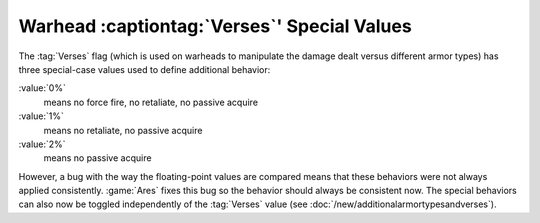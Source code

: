 .. index::
  Verses; Warhead verses special values now apply their behavior consistently
  Bugs; Warhead verses special values behavior inconsistency

============================================
Warhead :captiontag:`Verses`' Special Values
============================================

The :tag:`Verses` flag (which is used on warheads to manipulate the damage dealt
versus different armor types) has three special-case values used to define
additional behavior:

:value:`0%`
  means no force fire, no retaliate, no passive acquire
:value:`1%`
  means no retaliate, no passive acquire
:value:`2%`
  means no passive acquire
  
However, a bug with the way the floating-point values are compared means that
these behaviors were not always applied consistently. :game:`Ares` fixes this
bug so the behavior should always be consistent now. The special behaviors can
also now be toggled independently of the :tag:`Verses` value (see
:doc:`/new/additionalarmortypesandverses`). 

.. versionadded:: 0.1
